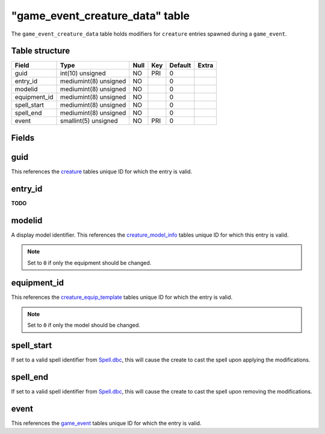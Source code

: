 .. _db-world-game-event-creature-data:

===================================
"game\_event\_creature\_data" table
===================================

The ``game_event_creature_data`` table holds modifiers for ``creature``
entries spawned during a ``game_event``.

Table structure
---------------

+-----------------+-------------------------+--------+-------+-----------+---------+
| Field           | Type                    | Null   | Key   | Default   | Extra   |
+=================+=========================+========+=======+===========+=========+
| guid            | int(10) unsigned        | NO     | PRI   | 0         |         |
+-----------------+-------------------------+--------+-------+-----------+---------+
| entry\_id       | mediumint(8) unsigned   | NO     |       | 0         |         |
+-----------------+-------------------------+--------+-------+-----------+---------+
| modelid         | mediumint(8) unsigned   | NO     |       | 0         |         |
+-----------------+-------------------------+--------+-------+-----------+---------+
| equipment\_id   | mediumint(8) unsigned   | NO     |       | 0         |         |
+-----------------+-------------------------+--------+-------+-----------+---------+
| spell\_start    | mediumint(8) unsigned   | NO     |       | 0         |         |
+-----------------+-------------------------+--------+-------+-----------+---------+
| spell\_end      | mediumint(8) unsigned   | NO     |       | 0         |         |
+-----------------+-------------------------+--------+-------+-----------+---------+
| event           | smallint(5) unsigned    | NO     | PRI   | 0         |         |
+-----------------+-------------------------+--------+-------+-----------+---------+

Fields
------

guid
----

This references the `creature <creature>`__ tables unique ID for which
the entry is valid.

entry\_id
---------

**TODO**

modelid
-------

A display model identifier. This references the
`creature\_model\_info <creature_model_info>`__ tables unique ID for
which this entry is valid.

.. note::

    Set to ``0`` if only the equipment should be changed.

equipment\_id
-------------

This references the
`creature\_equip\_template <creature_equip_template>`__ tables unique ID
for which the entry is valid.

.. note::

    Set to ``0`` if only the model should be changed.

spell\_start
------------

If set to a valid spell identifier from
`Spell.dbc <../dbc/Spell.dbc>`__, this will cause the create to cast the
spell upon applying the modifications.

spell\_end
----------

If set to a valid spell identifier from
`Spell.dbc <../dbc/Spell.dbc>`__, this will cause the create to cast the
spell upon removing the modifications.

event
-----

This references the `game\_event <game_event>`__ tables unique ID for
which the entry is valid.
